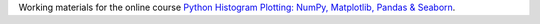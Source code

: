 Working materials for the online course `Python Histogram Plotting: NumPy, Matplotlib, Pandas & Seaborn <https://realpython.com/courses/python-histograms/>`__.